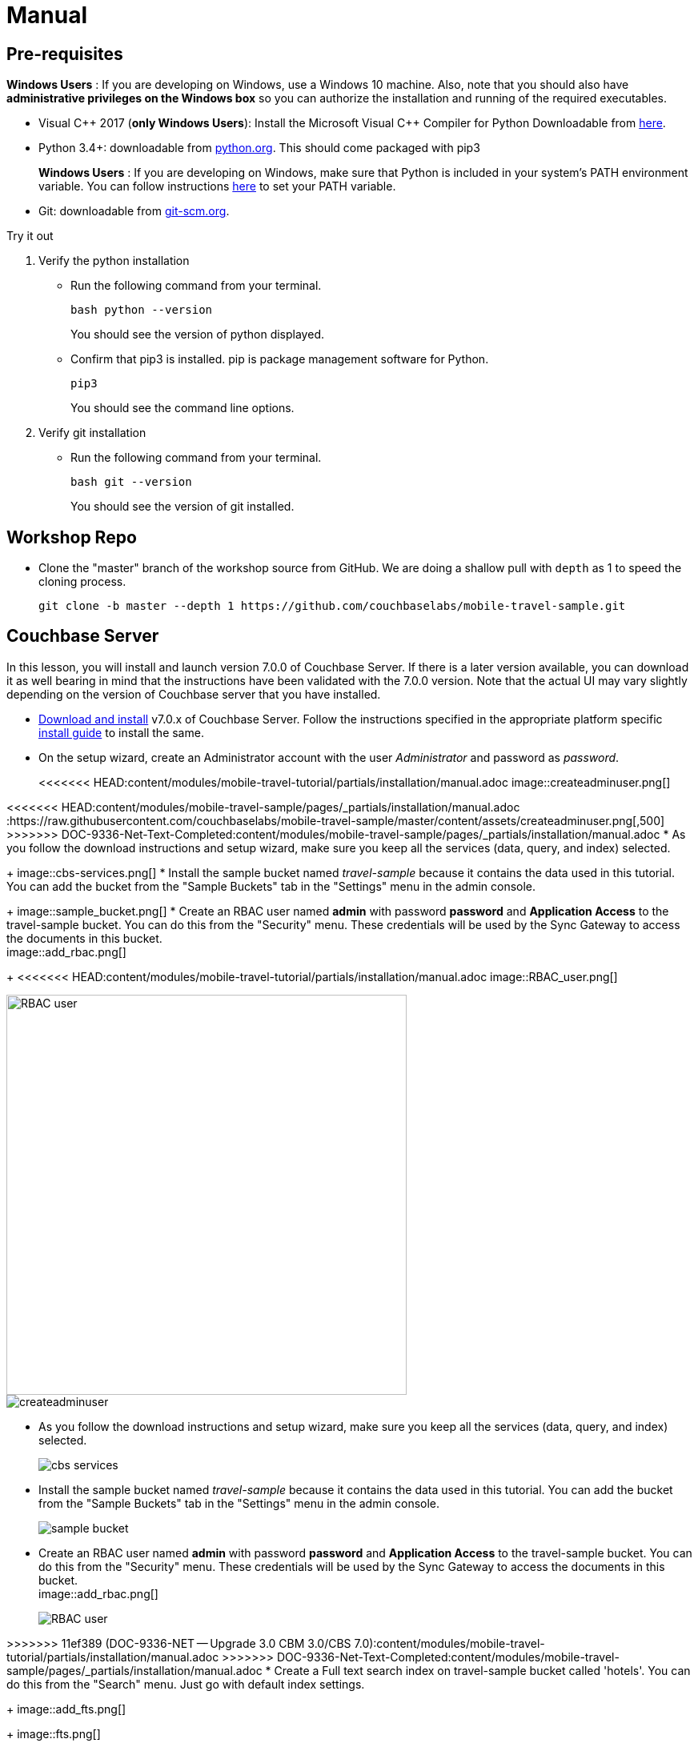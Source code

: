 = Manual


== Pre-requisites


*Windows Users* : If you are developing on Windows, use a Windows 10 machine.
Also, note that you should also have *administrative privileges on the Windows box* so you can authorize the installation and running of the required executables.

* Visual {cpp} 2017 (*only Windows Users*):
Install the Microsoft Visual {cpp} Compiler for Python Downloadable from
https://www.microsoft.com/en-us/download/details.aspx?id=44266[here].

* Python 3.4+: downloadable from
https://www.python.org/downloads/[python.org].
This should come packaged with pip3
+

*Windows Users* : If you are developing on Windows, make sure that Python is included in your system's PATH environment variable.
You can follow instructions
https://www.pythoncentral.io/add-python-to-path-python-is-not-recognized-as-an-internal-or-external-command/[here]
to set your PATH variable.

* Git: downloadable from
https://git-scm.com/book/en/v2/Getting-Started-Installing-Git[git-scm.org].


.Try it out
****

. Verify the python installation

** Run the following command from your terminal.
+
[source,bash]
----
bash python --version
----
You should see the version of python displayed.

** Confirm that pip3 is installed.
pip is package management software for Python.
+
[source,bash]
----
pip3
----
You should see the command line options.

. Verify git installation
** Run the following command from your terminal.
+
[source,bash]
----
bash git --version
----
You should see the version of git installed.
****


== Workshop Repo


* Clone the "master" branch of the workshop source from GitHub. We are doing a shallow pull with `depth` as 1 to speed the cloning process.
+
[source,bash]
----
git clone -b master --depth 1 https://github.com/couchbaselabs/mobile-travel-sample.git
----


== Couchbase Server


In this lesson, you will install and launch version 7.0.0 of Couchbase Server.
If there is a later version available, you can download it as well bearing in mind that the instructions have been validated with the 7.0.0 version.
Note that the actual UI may vary slightly depending on the version of Couchbase server that you have installed.

* https://www.couchbase.com/downloads#couchbase-server[Download and install] v7.0.x of Couchbase Server.
Follow the instructions specified in the appropriate platform specific xref:server:install:install-intro.adoc[install guide] to install the same.

* On the setup wizard, create an Administrator account with the user _Administrator_ and password as __password__.
+
<<<<<<< HEAD:content/modules/mobile-travel-tutorial/partials/installation/manual.adoc
image::createadminuser.png[]
=======
<<<<<<< HEAD:content/modules/mobile-travel-sample/pages/_partials/installation/manual.adoc
:https://raw.githubusercontent.com/couchbaselabs/mobile-travel-sample/master/content/assets/createadminuser.png[,500]
>>>>>>> DOC-9336-Net-Text-Completed:content/modules/mobile-travel-sample/pages/_partials/installation/manual.adoc
* As you follow the download instructions and setup wizard, make sure you keep all the services (data, query, and index) selected.
+
image::cbs-services.png[]
* Install the sample bucket named _travel-sample_ because it contains the data used in this tutorial. You can add the bucket from the "Sample Buckets" tab in the "Settings" menu in the admin console.
+
image::sample_bucket.png[]
* Create an RBAC user named *admin* with password *password* and *Application Access* to the travel-sample bucket. You can do this from the "Security" menu. These credentials will be used by the Sync Gateway to access the documents in this bucket. +
image::add_rbac.png[]
+
<<<<<<< HEAD:content/modules/mobile-travel-tutorial/partials/installation/manual.adoc
image::RBAC_user.png[]
=======
image::https://raw.githubusercontent.com/couchbaselabs/mobile-travel-sample/master/content/assets/RBAC_user.png[,500]
=======
image::createadminuser.png[]

* As you follow the download instructions and setup wizard, make sure you keep all the services (data, query, and index) selected.
+
image::cbs-services.png[]

* Install the sample bucket named _travel-sample_ because it contains the data used in this tutorial. You can add the bucket from the "Sample Buckets" tab in the "Settings" menu in the admin console.
+
image::sample_bucket.png[]

* Create an RBAC user named *admin* with password *password* and *Application Access* to the travel-sample bucket.
You can do this from the "Security" menu.
These credentials will be used by the Sync Gateway to access the documents in this bucket. +
image::add_rbac.png[]
+
image::RBAC_user.png[]

>>>>>>> 11ef389 (DOC-9336-NET -- Upgrade 3.0 CBM 3.0/CBS 7.0):content/modules/mobile-travel-tutorial/partials/installation/manual.adoc
>>>>>>> DOC-9336-Net-Text-Completed:content/modules/mobile-travel-sample/pages/_partials/installation/manual.adoc
* Create a Full text search index on travel-sample bucket called 'hotels'. You can do this from the "Search" menu. Just go with default index settings.
+
image::add_fts.png[]
+
image::fts.png[]

.Try it out
****
. Launch Couchbase Server (if not already runnning)
. Log into the "Admin Console" (`http://localhost:8091`) with appropriate Administrator credentials you created during installation
. Select the "Buckets" option from the menu on the left
. Verify that you have around 63,000 documents in your travel-sample bucket
****


== Sync Gateway


In this section, you will install and launch version 3.0.0 of Sync Gateway.

* Download Sync Gateway 3.0.0 from
https://www.couchbase.com/downloads[here]
for your platform

* The Sync Gateway will have to be launched with the config file named `sync-gateway-config-travelsample.json` that you should have downloaded as per the instructions in the <<Workshop Repo>> section.
The config file will be located in `/path/to/mobile-travel-sample`.

* Open the `sync-gateway-config-travelsample.json` and confirm that the RBAC user credentials configured on the Couchbase Server are used by Sync Gateway for accessing the bucket
+
[source,json]
----
"username": "admin",
"password": "password",
----

* Launch the Sync Gateway.
+
*macOS*
+
[source,bash]
----
$ cd /path/to/couchbase-sync-gateway/bin
$ ./sync_gateway /path/to/mobile-travel-sample/sync-gateway-config-travelsample.json
----
*Windows*
+
By default, the Sync Gateway service will install with _serviceconfig.json_ as the configuration file at *C:\Program%20Files\Couchbase\Sync%20Gateway\serviceconfig.json*.
+
The Sync Gateway will have to be launched with the config file named `sync-gateway-config-travelsample.json` that you should have downloaded as per the instructions in the <<Workshop Repo>> section.
The config file will be located in ``C:/path/to/mobile-travel-sample``.
+
Open the sync-gateway-config-travelsample.json and confirm that the RBAC user credentials configured on the Couchbase Server are used by Sync Gateway for accessing the bucket.
+
[source,json]
----
"username": "admin",
"password": "password",
----
+
* Stop the Sync Gateway service (since it would be launched with the default version of config file).
To stop the service, you can use the Services application (Control Panel --> Admin Tools --> Services).
* Replace the _serviceconfig.json_ file with the `sync-gateway-config-travelsample.json`
+
[source,bash]
----
copy c:/path/to/mobile-travel-sample/sync-gateway-config-travelsample.json "C:\Program Files\Couchbase\Sync Gateway\serviceconfig.json"
----
* Start the Sync Gateway service with the new version of _serviceconfig.json_ file.
To start the service, you can use the Services application (Control Panel --> Admin Tools --> Services).

.Try it out
****
. Access this URL `http://127.0.0.1:4984` in your browser
. Verify that you get JSON response _similar_ to one below
`{"couchdb":"Welcome","vendor":{"name":"Couchbase Sync Gateway","version":"3.0"},"version":"Couchbase Sync Gateway/3.0.0(460;26daced) EE"}`
****


== Python Travel Sample Web Backend


=== Windows Users

* The instructions in this section are for Windows users.
Scroll to "Other Platforms" section for instructions for other platforms.

* Clone the `mobile-travel-sample-tutorial` branch of Travel Sample Python web app repo
+
[source,bash]
----
$ git clone -b mobile-travel-sample-tutorial  https://github.com/couchbaselabs/try-cb-python.git
----
* Verify the pip installation.
If you are developing on Windows, *pip.exe* will be found in the "Scripts" sub directory under the Python installation directory.
Add the path to the "Scripts" folder to the system's PATH environment variable.
You can follow instructions https://www.pythoncentral.io/add-python-to-path-python-is-not-recognized-as-an-internal-or-external-command/[here] to set your PATH variable.
Verify that pip is recognized by typing the following in the cmd terminal.
You should see the help menu.
+
[source,bash]
----
pip3
----

* The application uses several Python libraries that need to be installed, these are listed in *requirements.txt* and can be automatically loaded using the pip3 command.
+
[source,bash]
----
cd c:\path\to\try-cb-python
pip3 install -r requirements.txt
----

* Update *travel.py* to reflect the username and password that you have used when installing Couchbase Server.
This defaults to "Administrator" and "password".
+
[source,python]
----
DEFAULT_USER = "Administrator"
PASSWORD = 'password'
----

* Now launch the Travel Web App
+
[source,bash]
----
$ python travel.py
$ Running on http://127.0.0.1:8080/ (Press CTRL+C to quit)
----
+
You may see an alert similar to one below requesting access to run the app.

<<<<<<< HEAD:content/modules/mobile-travel-tutorial/partials/installation/manual.adoc
Make sure you select the "Allow access" option.

image::https://raw.githubusercontent.com/couchbaselabs/mobile-travel-sample/master/content/assets/python_run_1.png[]

=== Other Platforms
=======
<<<<<<< HEAD:content/modules/mobile-travel-sample/pages/_partials/installation/manual.adoc
*Other Platforms*
=======
Make sure you select the "Allow access" option.

image::python_run_1.png[]

=== Other Platforms
>>>>>>> 11ef389 (DOC-9336-NET -- Upgrade 3.0 CBM 3.0/CBS 7.0):content/modules/mobile-travel-tutorial/partials/installation/manual.adoc
>>>>>>> DOC-9336-Net-Text-Completed:content/modules/mobile-travel-sample/pages/_partials/installation/manual.adoc

* Clone the `mobile-travel-sample-tutorial` branch of Travel Sample Python web app repo
+
[source,bash]
----
git clone -b mobile-travel-sample-tutorial  https://github.com/couchbaselabs/try-cb-python.git
cd try-cb-python
----

* We will run the Travel Web App in a Python
https://virtualenv.pypa.io/en/stable/[virtual environment].
First, check if `virtualenv` is installed on your system.
+
[source,bash]
----
$ virtualenv --version
----

* If `virtualenv` is not installed , you can use `apt-get` or `pip` to install it.
+
[source,bash]
----
$ sudo pip install virtualenv
----

* Specify the folder for your virtual environment.
+
[source,bash]
----
$ virtualenv .
----

* Activate your environment. You should see a prompt as shown below.
+
[source,bash]
----
$ source bin/activate
(try-cb-python) $
----

* The application uses several dependencies that need to be installed, this are listed in requirements.txt and can be automatically loaded using the pip command
+
[source,bash]
----
pip install -r requirements.txt
----

* Update *travel.py* to reflect the username and password that you have used when installing Couchbase Server.
This defaults to "Administrator" and "password".
+
[source,python]
----
DEFAULT_USER = "Administrator"
PASSWORD = 'password'
----

* Now launch the Travel Web App
+
[source,bash]
----
$ python travel.py
$ Running on http://0.0.0.0:8080/ (Press CTRL+C to quit)
----

.Try it out
****
. Open http://127.0.0.1:8080/ in your web browser
. Verify that you see the login screen of the Travel Sample Web App similar to the screenshot shown below
****

<<<<<<< HEAD:content/modules/mobile-travel-tutorial/partials/installation/manual.adoc
=======
<<<<<<< HEAD:content/modules/mobile-travel-sample/pages/_partials/installation/manual.adoc
* Open http://127.0.0.1:8080/ in your web browser
* Verify that you see the login screen of the Travel Sample Web App similar to the screenshot shown below
+
image::https://raw.githubusercontent.com/couchbaselabs/mobile-travel-sample/master/content/assets/try-cb-login-2.png[]
=======
>>>>>>> DOC-9336-Net-Text-Completed:content/modules/mobile-travel-sample/pages/_partials/installation/manual.adoc

[#fig-travsample]
.Travel Sample Login Screen
image::try-cb-login-2.png[]
<<<<<<< HEAD:content/modules/mobile-travel-tutorial/partials/installation/manual.adoc
=======
>>>>>>> 11ef389 (DOC-9336-NET -- Upgrade 3.0 CBM 3.0/CBS 7.0):content/modules/mobile-travel-tutorial/partials/installation/manual.adoc
>>>>>>> DOC-9336-Net-Text-Completed:content/modules/mobile-travel-sample/pages/_partials/installation/manual.adoc
